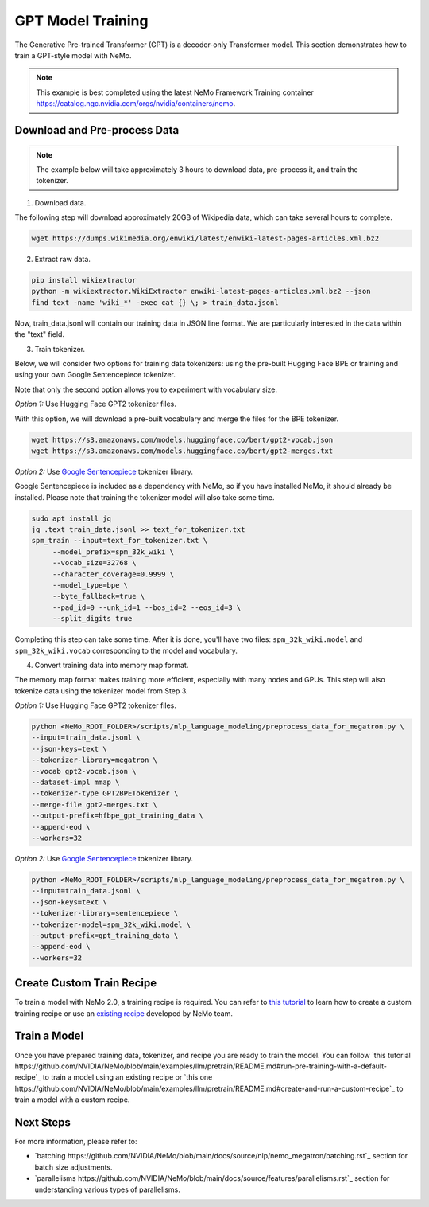 GPT Model Training
------------------

The Generative Pre-trained Transformer (GPT) is a decoder-only Transformer model. This section demonstrates how to train a GPT-style model with NeMo.


.. note::
    This example is best completed using the latest NeMo Framework Training container `<https://catalog.ngc.nvidia.com/orgs/nvidia/containers/nemo>`_.

Download and Pre-process Data
~~~~~~~~~~~~~~~~~~~~~~~~~~~~~

.. note::
    The example below will take approximately 3 hours to download data, pre-process it, and train the tokenizer.

1. Download data.

The following step will download approximately 20GB of Wikipedia data, which can take several hours to complete.

.. code-block:: bash

    wget https://dumps.wikimedia.org/enwiki/latest/enwiki-latest-pages-articles.xml.bz2

2. Extract raw data.

.. code-block:: bash

    pip install wikiextractor
    python -m wikiextractor.WikiExtractor enwiki-latest-pages-articles.xml.bz2 --json
    find text -name 'wiki_*' -exec cat {} \; > train_data.jsonl

Now, train_data.jsonl will contain our training data in JSON line format. We are particularly interested in the data within the "text" field.


3. Train tokenizer.

Below, we will consider two options for training data tokenizers: using the pre-built Hugging Face BPE or training and using your own Google Sentencepiece tokenizer.

Note that only the second option allows you to experiment with vocabulary size.

*Option 1:* Use Hugging Face GPT2 tokenizer files.

With this option, we will download a pre-built vocabulary and merge the files for the BPE tokenizer.

.. code-block:: bash

    wget https://s3.amazonaws.com/models.huggingface.co/bert/gpt2-vocab.json
    wget https://s3.amazonaws.com/models.huggingface.co/bert/gpt2-merges.txt


*Option 2:* Use `Google Sentencepiece <https://github.com/google/sentencepiece>`_ tokenizer library. 

Google Sentencepiece is included as a dependency with NeMo, so if you have installed NeMo, it should already be installed. 
Please note that training the tokenizer model will also take some time.

.. code-block:: bash

   sudo apt install jq
   jq .text train_data.jsonl >> text_for_tokenizer.txt
   spm_train --input=text_for_tokenizer.txt \
        --model_prefix=spm_32k_wiki \
        --vocab_size=32768 \
        --character_coverage=0.9999 \
        --model_type=bpe \
        --byte_fallback=true \
        --pad_id=0 --unk_id=1 --bos_id=2 --eos_id=3 \
        --split_digits true

Completing this step can take some time. After it is done, you'll have two files: ``spm_32k_wiki.model`` and ``spm_32k_wiki.vocab`` corresponding to the model and vocabulary.

4. Convert training data into memory map format.

The memory map format makes training more efficient, especially with many nodes and GPUs. This step will also tokenize data using the tokenizer model from Step 3.

*Option 1:* Use Hugging Face GPT2 tokenizer files.

.. code-block:: bash

    python <NeMo_ROOT_FOLDER>/scripts/nlp_language_modeling/preprocess_data_for_megatron.py \
    --input=train_data.jsonl \
    --json-keys=text \
    --tokenizer-library=megatron \
    --vocab gpt2-vocab.json \
    --dataset-impl mmap \
    --tokenizer-type GPT2BPETokenizer \
    --merge-file gpt2-merges.txt \
    --output-prefix=hfbpe_gpt_training_data \
    --append-eod \
    --workers=32

*Option 2:* Use `Google Sentencepiece <https://github.com/google/sentencepiece>`_ tokenizer library.

.. code-block:: bash

    python <NeMo_ROOT_FOLDER>/scripts/nlp_language_modeling/preprocess_data_for_megatron.py \
    --input=train_data.jsonl \
    --json-keys=text \
    --tokenizer-library=sentencepiece \
    --tokenizer-model=spm_32k_wiki.model \
    --output-prefix=gpt_training_data \
    --append-eod \
    --workers=32


Create Custom Train Recipe
~~~~~~~~~~~~~~~~~~~~~~~~~~

To train a model with NeMo 2.0, a training recipe is required. You can refer to `this tutorial <https://github.com/NVIDIA/NeMo/blob/main/nemo/collections/llm/recipes/ADD-RECIPE.md>`_ 
to learn how to create a custom training recipe or use an `existing recipe <https://github.com/NVIDIA/NeMo/blob/main/nemo/collections/llm/recipes>`_ developed by NeMo team.


Train a Model
~~~~~~~~~~~~~

Once you have prepared training data, tokenizer, and recipe you are ready to train the model. You can follow `this tutorial https://github.com/NVIDIA/NeMo/blob/main/examples/llm/pretrain/README.md#run-pre-training-with-a-default-recipe`_ 
to train a model using an existing recipe or `this one https://github.com/NVIDIA/NeMo/blob/main/examples/llm/pretrain/README.md#create-and-run-a-custom-recipe`_ to train a model with a custom recipe.

Next Steps
~~~~~~~~~~

For more information, please refer to:

* `batching https://github.com/NVIDIA/NeMo/blob/main/docs/source/nlp/nemo_megatron/batching.rst`_ section for batch size adjustments.
* `parallelisms https://github.com/NVIDIA/NeMo/blob/main/docs/source/features/parallelisms.rst`_ section for understanding various types of parallelisms.

